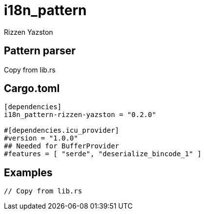 = i18n_pattern
Rizzen Yazston
:BufferProvider: https://docs.rs/icu_provider/latest/icu_provider/buf/trait.BufferProvider.html
:CLDR: https://cldr.unicode.org/
:ICU4X: https://github.com/unicode-org/icu4x
:Unicode_Consortium: https://home.unicode.org/

== Pattern parser

Copy from lib.rs

== Cargo.toml

```
[dependencies]
i18n_pattern-rizzen-yazston = "0.2.0"

#[dependencies.icu_provider]
#version = "1.0.0"
## Needed for BufferProvider
#features = [ "serde", "deserialize_bincode_1" ]
```

== Examples

```
// Copy from lib.rs
```
